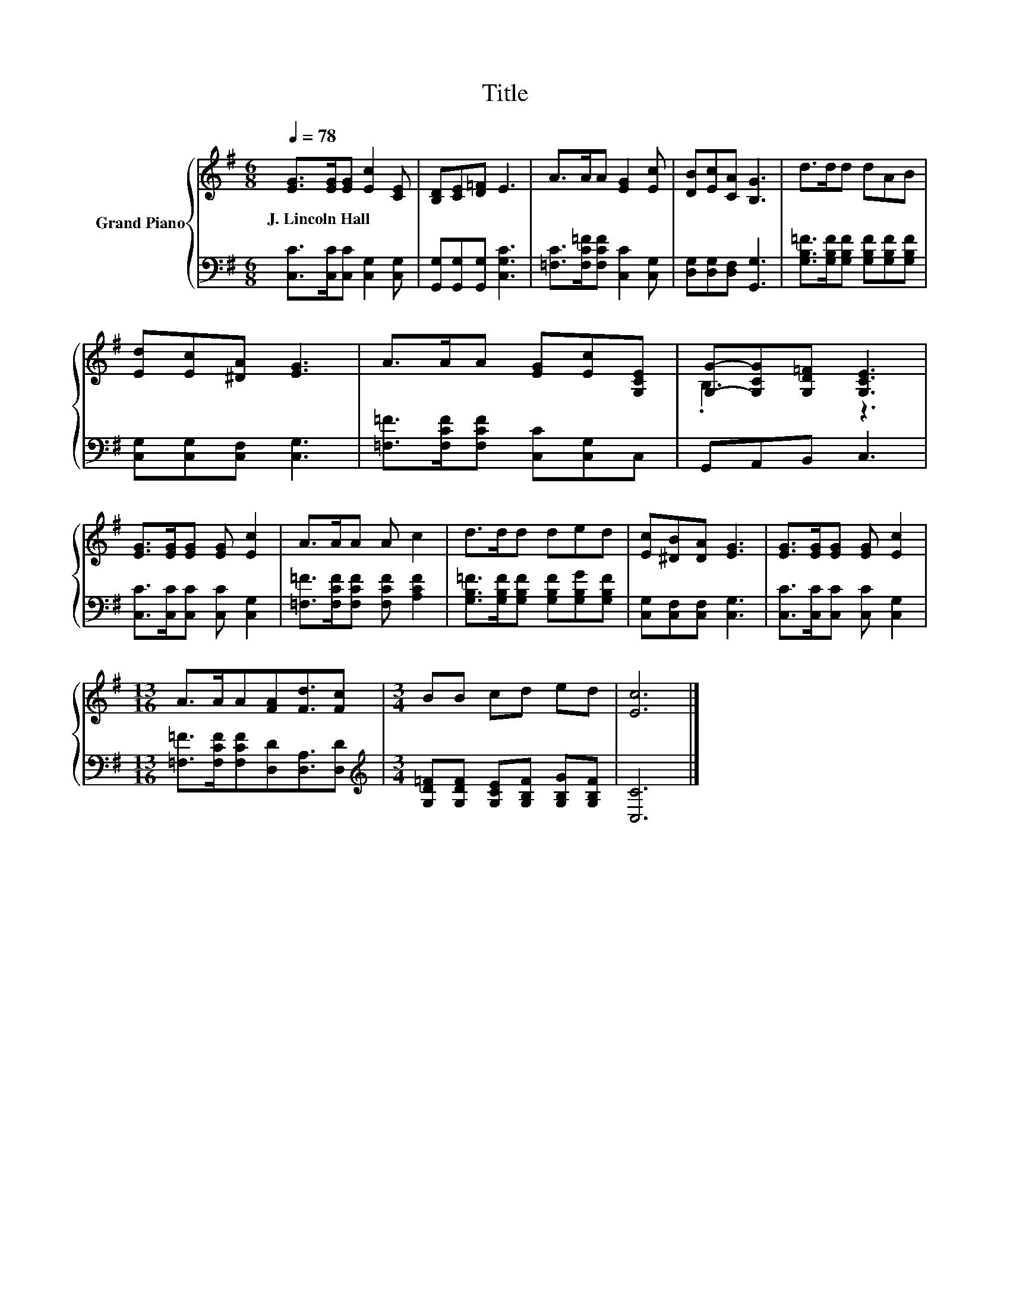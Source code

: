 X:1
T:Title
%%score { ( 1 3 ) | 2 }
L:1/8
Q:1/4=78
M:6/8
K:G
V:1 treble nm="Grand Piano"
V:3 treble 
V:2 bass 
V:1
 [EG]>[EG][EG] [Ec]2 [CE] | [B,D][CE][D=F] E3 | A>AA [EG]2 [Ec] | [DB][Ec][CA] [B,G]3 | d>dd dAB | %5
w: J.~Lincoln~Hall * * * *|||||
 [Ed][Ec][^DA] [EG]3 | A>AA [EG][Ec][G,CE] | [G,G]-[G,CG][G,D=F] [G,CE]3 | %8
w: |||
 [EG]>[EG][EG] [EG] [Ec]2 | A>AA A c2 | d>dd ded | [Ec][^DB][DA] [EG]3 | [EG]>[EG][EG] [EG] [Ec]2 | %13
w: |||||
[M:13/16] A>AA[FA][Fd]3/2[Fc] |[M:3/4] BB cd ed | [Ec]6 |] %16
w: |||
V:2
 [C,C]>[C,C][C,C] [C,G,]2 [C,G,] | [G,,G,][G,,G,][G,,G,] [C,G,C]3 | %2
 [=F,C]>[F,C=F][F,CF] [C,C]2 [C,G,] | [D,G,][D,G,][D,F,] [G,,G,]3 | %4
 [G,B,=F]>[G,B,F][G,B,F] [G,B,F][G,B,F][G,B,F] | [C,G,][C,G,][C,F,] [C,G,]3 | %6
 [=F,=F]>[F,CF][F,CF] [C,C][C,G,]C, | G,,A,,B,, C,3 | [C,C]>[C,C][C,C] [C,C] [C,G,]2 | %9
 [=F,=F]>[F,CF][F,CF] [F,CF] [A,CF]2 | [G,B,=F]>[G,B,F][G,B,F] [G,B,F][G,B,G][G,B,F] | %11
 [C,G,][C,F,][C,F,] [C,G,]3 | [C,C]>[C,C][C,C] [C,C] [C,G,]2 | %13
[M:13/16] [=F,=F]>[F,CF][F,CF][D,D][D,A,]3/2[D,D] | %14
[M:3/4][K:treble] [G,D=F][G,DF] [G,CE][G,B,F] [G,B,G][G,B,F] | [C,C]6 |] %16
V:3
 x6 | x6 | x6 | x6 | x6 | x6 | x6 | .B,3 z3 | x6 | x6 | x6 | x6 | x6 |[M:13/16] x13/2 |[M:3/4] x6 | %15
 x6 |] %16

